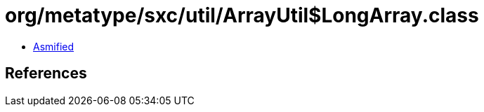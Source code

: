 = org/metatype/sxc/util/ArrayUtil$LongArray.class

 - link:ArrayUtil$LongArray-asmified.java[Asmified]

== References

